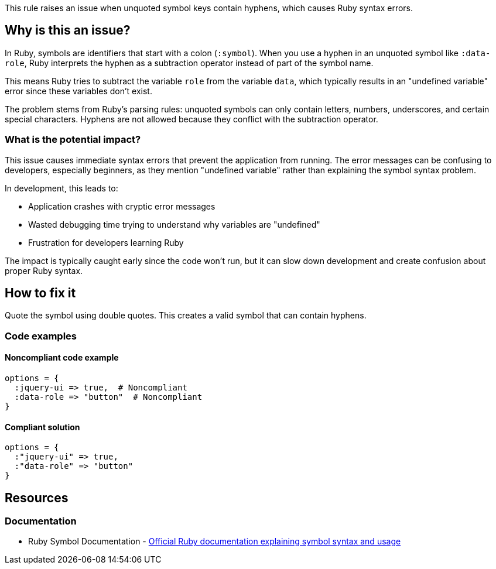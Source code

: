 This rule raises an issue when unquoted symbol keys contain hyphens, which causes Ruby syntax errors.

== Why is this an issue?

In Ruby, symbols are identifiers that start with a colon (`:symbol`). When you use a hyphen in an unquoted symbol like `:data-role`, Ruby interprets the hyphen as a subtraction operator instead of part of the symbol name.

This means Ruby tries to subtract the variable `role` from the variable `data`, which typically results in an "undefined variable" error since these variables don't exist.

The problem stems from Ruby's parsing rules: unquoted symbols can only contain letters, numbers, underscores, and certain special characters. Hyphens are not allowed because they conflict with the subtraction operator.

=== What is the potential impact?

This issue causes immediate syntax errors that prevent the application from running. The error messages can be confusing to developers, especially beginners, as they mention "undefined variable" rather than explaining the symbol syntax problem.

In development, this leads to:

* Application crashes with cryptic error messages
* Wasted debugging time trying to understand why variables are "undefined"
* Frustration for developers learning Ruby

The impact is typically caught early since the code won't run, but it can slow down development and create confusion about proper Ruby syntax.

== How to fix it

Quote the symbol using double quotes. This creates a valid symbol that can contain hyphens.

=== Code examples

==== Noncompliant code example

[source,ruby,diff-id=1,diff-type=noncompliant]
----
options = {
  :jquery-ui => true,  # Noncompliant
  :data-role => "button"  # Noncompliant
}
----

==== Compliant solution

[source,ruby,diff-id=1,diff-type=compliant]
----
options = {
  :"jquery-ui" => true,
  :"data-role" => "button"
}
----

== Resources

=== Documentation

 * Ruby Symbol Documentation - https://ruby-doc.org/core/Symbol.html[Official Ruby documentation explaining symbol syntax and usage]
